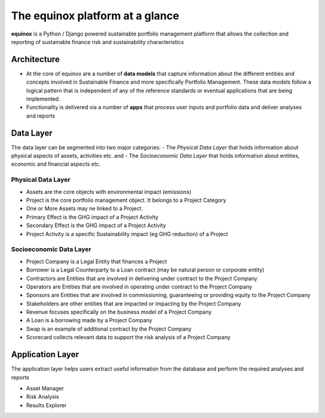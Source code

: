 The equinox platform at a glance
============================================
**equinox** is a Python / Django powered sustainable portfolio management platform that allows the collection and reporting of sustainable finance risk and sustainability characteristics


Architecture
-------------

- At the core of equinox are a number of **data models** that capture information about the different entities and concepts involved in Sustainable Finance and more specifically Portfolio Management. These data models follow a logical pattern that is independent of any of the reference standards or eventual applications that are being implemented.
- Functionality is delivered via a number of **apps** that process user inputs and portfolio data and deliver analyses and reports

Data Layer
---------------
The data layer can be segmented into two major categories:
- The *Physical Data Layer* that holds information about physical aspects of assets, activities etc. and
- The *Socioeconomic Data Layer* that holds information about entities, economic and financial aspects etc.


Physical Data Layer
~~~~~~~~~~~~~~~~~~~~
- Assets are the core objects with environmental impact (emissions)
- Project is the core portfolio management object. It belongs to a Project Category
- One or More Assets may ne linked to a Project.
- Primary Effect is the GHG impact of a Project Activity
- Secondary Effect is the GHG impact of a Project Activity
- Project Activity is a specific Sustainability impact (eg GHG reduction) of a Project

Socioeconomic Data Layer
~~~~~~~~~~~~~~~~~~~~~~~~~
- Project Company is a Legal Entity that finances a Project
- Borrower is a Legal Counterparty to a Loan contract (may be natural person or corporate entity)
- Contractors are Entities that are involved in delivering under contract to the Project Company
- Operators are Entities that are involved in operating under contract to the Project Company
- Sponsors are Entities that are involved in commissioning, guaranteeing or providing equity to the Project Company
- Stakeholders are other entities that are impacted or impacting by the Project Company
- Revenue focuses specifically on the business model of a Project Company
- A Loan is a borrowing made by a Project Company
- Swap is an example of additional contract by the Project Company
- Scorecard collects relevant data to support the risk analysis of a Project Company

Application Layer
------------------
The application layer helps users extract useful information from the database and perform the required analyses and reports

- Asset Manager
- Risk Analysis
- Results Explorer

